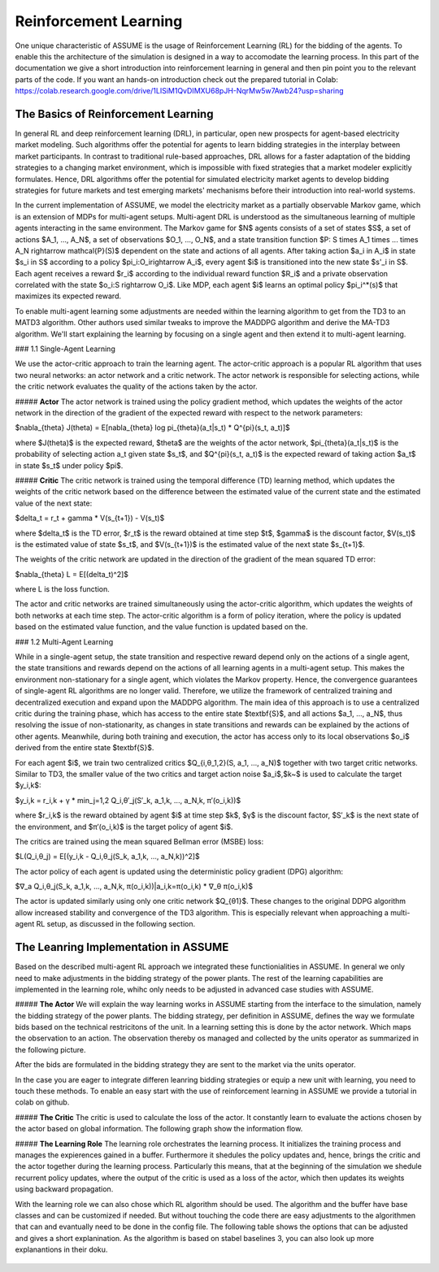 Reinforcement Learning
=====================

One unique characteristic of ASSUME is the usage of Reinforcement Learning (RL) for the bidding of the agents.
To enable this the architecture of the simulation is designed in a way to accomodate the learning process. In this part of
the documentation we give a short introduction into reinforcement learning in general and then pin point you to the
relevant parts of the code. If you want an hands-on introduction check out the prepared tutorial in Colab: https://colab.research.google.com/drive/1LISiM1QvDIMXU68pJH-NqrMw5w7Awb24?usp=sharing

The Basics of Reinforcement Learning
---------------------------

In general RL and deep reinforcement learning (DRL), in particular, open new prospects for agent-based electricity market modeling.
Such algorithms offer the potential for agents to learn bidding strategies in the interplay between market participants.
In contrast to traditional rule-based approaches, DRL allows for a faster adaptation of the bidding strategies to a changing market
environment, which is impossible with fixed strategies that a market modeler explicitly formulates. Hence, DRL algorithms offer the
potential for simulated electricity market agents to develop bidding strategies for future markets and test emerging markets' mechanisms
before their introduction into real-world systems.

In the current implementation of ASSUME, we model the electricity market as a partially observable Markov game,
which is an extension of MDPs for multi-agent setups. Multi-agent DRL is understood as the simultaneous learning of multiple agents
interacting in the same environment. The Markov game for $N$ agents consists of a set of states $S$, a set of actions $A_1, ..., A_N$,
a set of observations $O_1, ..., O_N$, and a state transition function $P: S \times A_1 \times ... \times A_N \rightarrow \mathcal{P}(S)$ dependent on the state and actions of all agents. After taking action $a_i \in A_i$ in state $s_i \in S$ according to a policy $\pi_i:O_i\rightarrow A_i$, every agent $i$ is transitioned into the new state $s'_i \in S$. Each agent receives a reward $r_i$ according to the individual reward function $R_i$ and a private observation correlated with the state $o_i:S \rightarrow O_i$. Like MDP, each agent $i$ learns an optimal policy $\pi_i^*(s)$ that maximizes its expected reward.

To enable multi-agent learning some adjustments are needed within the learning algorithm to get from the TD3 to an MATD3 algorithm.
Other authors used similar tweaks to improve the MADDPG algorithm and derive the MA-TD3 algorithm.
We'll start explaining the learning by focusing on a single agent and then extend it to multi-agent learning.

### 1.1 Single-Agent Learning

We use the actor-critic approach to train the learning agent. The actor-critic approach is a popular RL algorithm that uses two
neural networks: an actor network and a critic network. The actor network is responsible for selecting actions, while the critic network
evaluates the quality of the actions taken by the actor.

##### **Actor**
The actor network is trained using the policy gradient method, which updates the weights of the actor network in the direction of the
gradient of the expected reward with respect to the network parameters:

$\nabla_{\theta} J(\theta) = E[\nabla_{\theta} log \pi_{\theta}(a_t|s_t) * Q^{\pi}(s_t, a_t)]$

where $J(\theta)$ is the expected reward, $\theta$ are the weights of the actor network, $\pi_{\theta}(a_t|s_t)$ is the probability of
selecting action a_t given state $s_t$, and $Q^{\pi}(s_t, a_t)$ is the expected reward of taking action $a_t$ in state $s_t$ under
policy $\pi$.

##### **Critic**
The critic network is trained using the temporal difference (TD) learning method, which updates the weights of the critic
network based on the difference between the estimated value of the current state and the estimated value of the next state:

$\delta_t = r_t + \gamma * V(s_{t+1}) - V(s_t)$

where $\delta_t$ is the TD error, $r_t$ is the reward obtained at time step $t$, $\gamma$ is the discount factor, $V(s_t)$ is the
estimated value of state $s_t$, and $V(s_{t+1})$ is the estimated value of the next state $s_{t+1}$.

The weights of the critic network are updated in the direction of the gradient of the mean squared TD error:

$\nabla_{\theta} L = E[(\delta_t)^2]$

where L is the loss function.

The actor and critic networks are trained simultaneously using the actor-critic algorithm, which updates the weights of
both networks at each time step. The actor-critic algorithm is a form of policy iteration, where the policy is updated based on the
estimated value function, and the value function is updated based on the.


### 1.2 Multi-Agent Learning

While in a single-agent setup, the state transition and respective reward depend only on the actions of a single agent, the state
transitions and rewards depend on the actions of all learning agents in a multi-agent setup. This makes the environment non-stationary
for a single agent, which violates the Markov property. Hence, the convergence guarantees of single-agent RL algorithms are no longer
valid. Therefore, we utilize the framework of centralized training and decentralized execution and expand upon the MADDPG algorithm.
The main idea of this approach is to use a centralized critic during the training phase, which has access to the entire
state $\textbf{S}$, and all actions $a_1, ..., a_N$, thus resolving the issue of non-stationarity, as changes in state transitions and
rewards can be explained by the actions of other agents. Meanwhile, during both training and execution, the actor has access only to its
local observations $o_i$ derived from the entire state $\textbf{S}$.

For each agent $i$, we train two centralized critics $Q_{i,θ_1,2}(S, a_1, ..., a_N)$  together with two target critic networks.
Similar to TD3, the smaller value of the two critics and target action noise $a_i$,$k~$ is used to calculate the target $y_i,k$:

$y_i,k = r_i,k + γ * min_j=1,2 Q_i,θ′_j(S′_k, a_1,k, ..., a_N,k, π′(o_i,k))$

where $r_i,k$ is the reward obtained by agent $i$ at time step $k$, $γ$ is the discount factor, $S′_k$ is the next state of the
environment, and $π′(o_i,k)$ is the target policy of agent $i$.

The critics are trained using the mean squared Bellman error (MSBE) loss:

$L(Q_i,θ_j) = E[(y_i,k - Q_i,θ_j(S_k, a_1,k, ..., a_N,k))^2]$

The actor policy of each agent is updated using the deterministic policy gradient (DPG) algorithm:

$∇_a Q_i,θ_j(S_k, a_1,k, ..., a_N,k, π(o_i,k))|a_i,k=π(o_i,k) * ∇_θ π(o_i,k)$

The actor is updated similarly using only one critic network $Q_{θ1}$. These changes to the original DDPG algorithm allow increased stability and convergence of the TD3 algorithm. This is especially relevant when approaching a multi-agent RL setup, as discussed in the following section.



The Leanring Implementation in ASSUME
---------------------------
Based on the described multi-agent RL approach we integrated these functionialities in ASSUME. In general we only need to make adjustments in the bidding strategy of the power plants.
The rest of the learning capabilities are implemented in the learning role, whihc only needs to be adjusted in advanced case studies with ASSUME.

##### **The Actor**
We will explain the way learning works in ASSUME starting from the interface to the simulation, namely the bidding strategy of the power plants.
The bidding strategy, per definition in ASSUME, defines the way we formulate bids based on the technical restricitons of the unit.
In a learning setting this is done by the actor network. Which maps the observation to an action. The observation thereby os managed and collected by the units operator as
summarized in the following picture.

.. image:: img/ActorTask.jpg
    :align: center
    :width: 500px

After the bids are formulated in the bidding strategy they are sent to the market via the units operator.

.. image:: img/ActorOutput.jpg
    :align: center
    :width: 500px

In the case you are eager to integrate differen leanring bidding strategies or equip a new unit with learning,
you need to touch these methods. To enable an easy start with the use of reinforcement learning in ASSUME we provide a tutorial in colab on github.


##### **The Critic**
The critic is used to calculate the loss of the actor. It constantly learn to evaluate the actions chosen by the actor
based on global information. The following graph show the information flow.

.. image:: img/CriticTask.jpg
    :align: center
    :width: 500px

##### **The Learning Role**
The learning role orchestrates the learning process. It initializes the training process and manages the expierences gained in a buffer.
Furthermore it shedules the policy updates and, hence, brings the critic and the actor together during the learning process.
Particularly this means, that at the beginning of the simulation we shedule recurrent policy updates, where the output of the critic is used as a loss
of the actor, which then updates its weights using backward propagation.

With the learning role we can also chose which RL algorithm should be used. The algorithm and the buffer have base classes and can be customized if needed.
But without touching the code there are easy adjustments to the algorithmen that can and evantually need to be done in the config file.
The following table shows the options that can be adjusted and gives a short explanination. As the algorithm is based on stabel baselines 3, you can also look up more explanantions in their doku.



 ============================= =====================================================
  learning config item            description
 ============================= =====================================================
  observation_dimension                   The dimension of the observations given to the actor in the bidding strategy.
  action_dimension                        The dimension of the actors made by the actor, which equals the output neurons of the actor neuronal net.
  continue_learning                       Whether to use pre-learned strategies and then continue learning.
  load_model_path                         If pre-learned strategies should be used, where are they stored.
  max_bid_price                           The maximum bid price which limits the action of the actor to this price.
  learning_mode                           Should we use learning mode at all? If not, the learning bidding strategy is overwritten with a default strategy.
  algorithm                               Specifies which algorithm to use. Currently only MATD§ implemented.
  learning_rate                           The learning rate, also know as step size, which specifies how much the new policy should be considered in the update.
  training_episodes                       The number of training episodes, whereby one episode is the entire simulation horizon specified in the general config.
  episodes_collecting_initial_experience  The number of episodes collecting initial experience, whereby this means that random actions are chosen instead of using the actor network
  train_freq                              Defines the frequency in time steps at which the actor and critic are updated.
  gradient_steps                          The number of gradient steps.
  batch_size                              The batch size of expirience considered from the buffer for an update.
  gamma                                   The discount factor, with which future expected rewards are considered in the decision making.
  device                                  The device to use.
  noise_sigma                             The standard deviation of the distribution used to drwa the noise, which is added to the actions and forces exploration.  noise_scale
  noise_dt                                Determines how quickly the noise weakens over time.
  noise_scale                             The scale of the noise, which is multiplied with the noise drawn from the distribution.
 ============================= =====================================================
